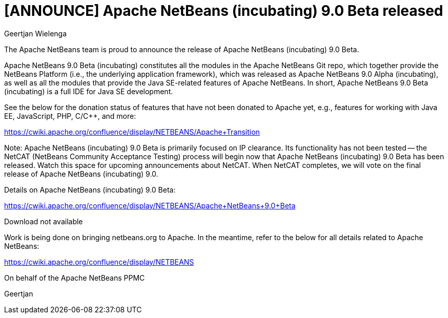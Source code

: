 // 
//     Licensed to the Apache Software Foundation (ASF) under one
//     or more contributor license agreements.  See the NOTICE file
//     distributed with this work for additional information
//     regarding copyright ownership.  The ASF licenses this file
//     to you under the Apache License, Version 2.0 (the
//     "License"); you may not use this file except in compliance
//     with the License.  You may obtain a copy of the License at
// 
//       http://www.apache.org/licenses/LICENSE-2.0
// 
//     Unless required by applicable law or agreed to in writing,
//     software distributed under the License is distributed on an
//     "AS IS" BASIS, WITHOUT WARRANTIES OR CONDITIONS OF ANY
//     KIND, either express or implied.  See the License for the
//     specific language governing permissions and limitations
//     under the License.
//

= [ANNOUNCE] Apache NetBeans (incubating) 9.0 Beta released
:author: Geertjan Wielenga
:page-revdate: 2018-02-16
:page-layout: blogentry
:page-tags: blogentry
:jbake-status: published
:keywords: Apache NetBeans 18 release
:description: Apache NetBeans 18 release
:toc: left
:toc-title:
:syntax: true




The Apache NetBeans team is proud to announce the release of Apache NetBeans (incubating) 9.0 Beta.

Apache NetBeans 9.0 Beta (incubating) constitutes all the modules in the Apache NetBeans Git repo, which together provide the NetBeans Platform (i.e., the underlying application framework), which was released as Apache NetBeans 9.0 Alpha (incubating), as well as all the modules that provide the Java SE-related features of Apache NetBeans. In short, Apache NetBeans 9.0 Beta (incubating) is a full IDE for Java SE development.

See the below for the donation status of features that have not been donated to Apache yet, e.g., features for working with Java EE, JavaScript, PHP, C/C++, and more:

link:https://cwiki.apache.org/confluence/display/NETBEANS/Apache+Transition[https://cwiki.apache.org/confluence/display/NETBEANS/Apache+Transition]

Note: Apache NetBeans (incubating) 9.0 Beta is primarily focused on IP clearance. Its functionality has not been tested -- the NetCAT (NetBeans Community Acceptance Testing) process will begin now that Apache NetBeans (incubating) 9.0 Beta has been released. Watch this space for upcoming announcements about NetCAT. When NetCAT completes, we will vote on the final release of Apache NetBeans (incubating) 9.0.

Details on Apache NetBeans (incubating) 9.0 Beta:

link:https://cwiki.apache.org/confluence/display/NETBEANS/Apache+NetBeans+9.0+Beta[https://cwiki.apache.org/confluence/display/NETBEANS/Apache+NetBeans+9.0+Beta]

Download not available

Work is being done on bringing netbeans.org to Apache. In the meantime, refer to the below for all details related to Apache NetBeans:

link:https://cwiki.apache.org/confluence/display/NETBEANS[https://cwiki.apache.org/confluence/display/NETBEANS]

On behalf of the Apache NetBeans PPMC


Geertjan
